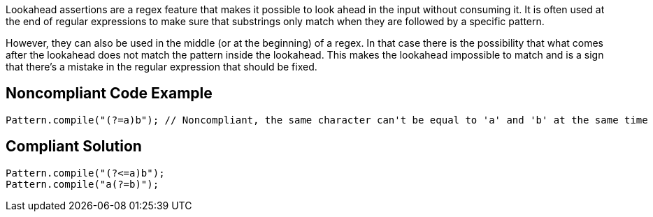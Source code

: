 Lookahead assertions are a regex feature that makes it possible to look ahead in the input without consuming it. It is often used at the end of regular expressions to make sure that substrings only match when they are followed by a specific pattern.


However, they can also be used in the middle (or at the beginning) of a regex. In that case there is the possibility that what comes after the lookahead does not match the pattern inside the lookahead. This makes the lookahead impossible to match and is a sign that there's a mistake in the regular expression that should be fixed.

== Noncompliant Code Example

----
Pattern.compile("(?=a)b"); // Noncompliant, the same character can't be equal to 'a' and 'b' at the same time
----

== Compliant Solution

----
Pattern.compile("(?<=a)b");
Pattern.compile("a(?=b)");
----

